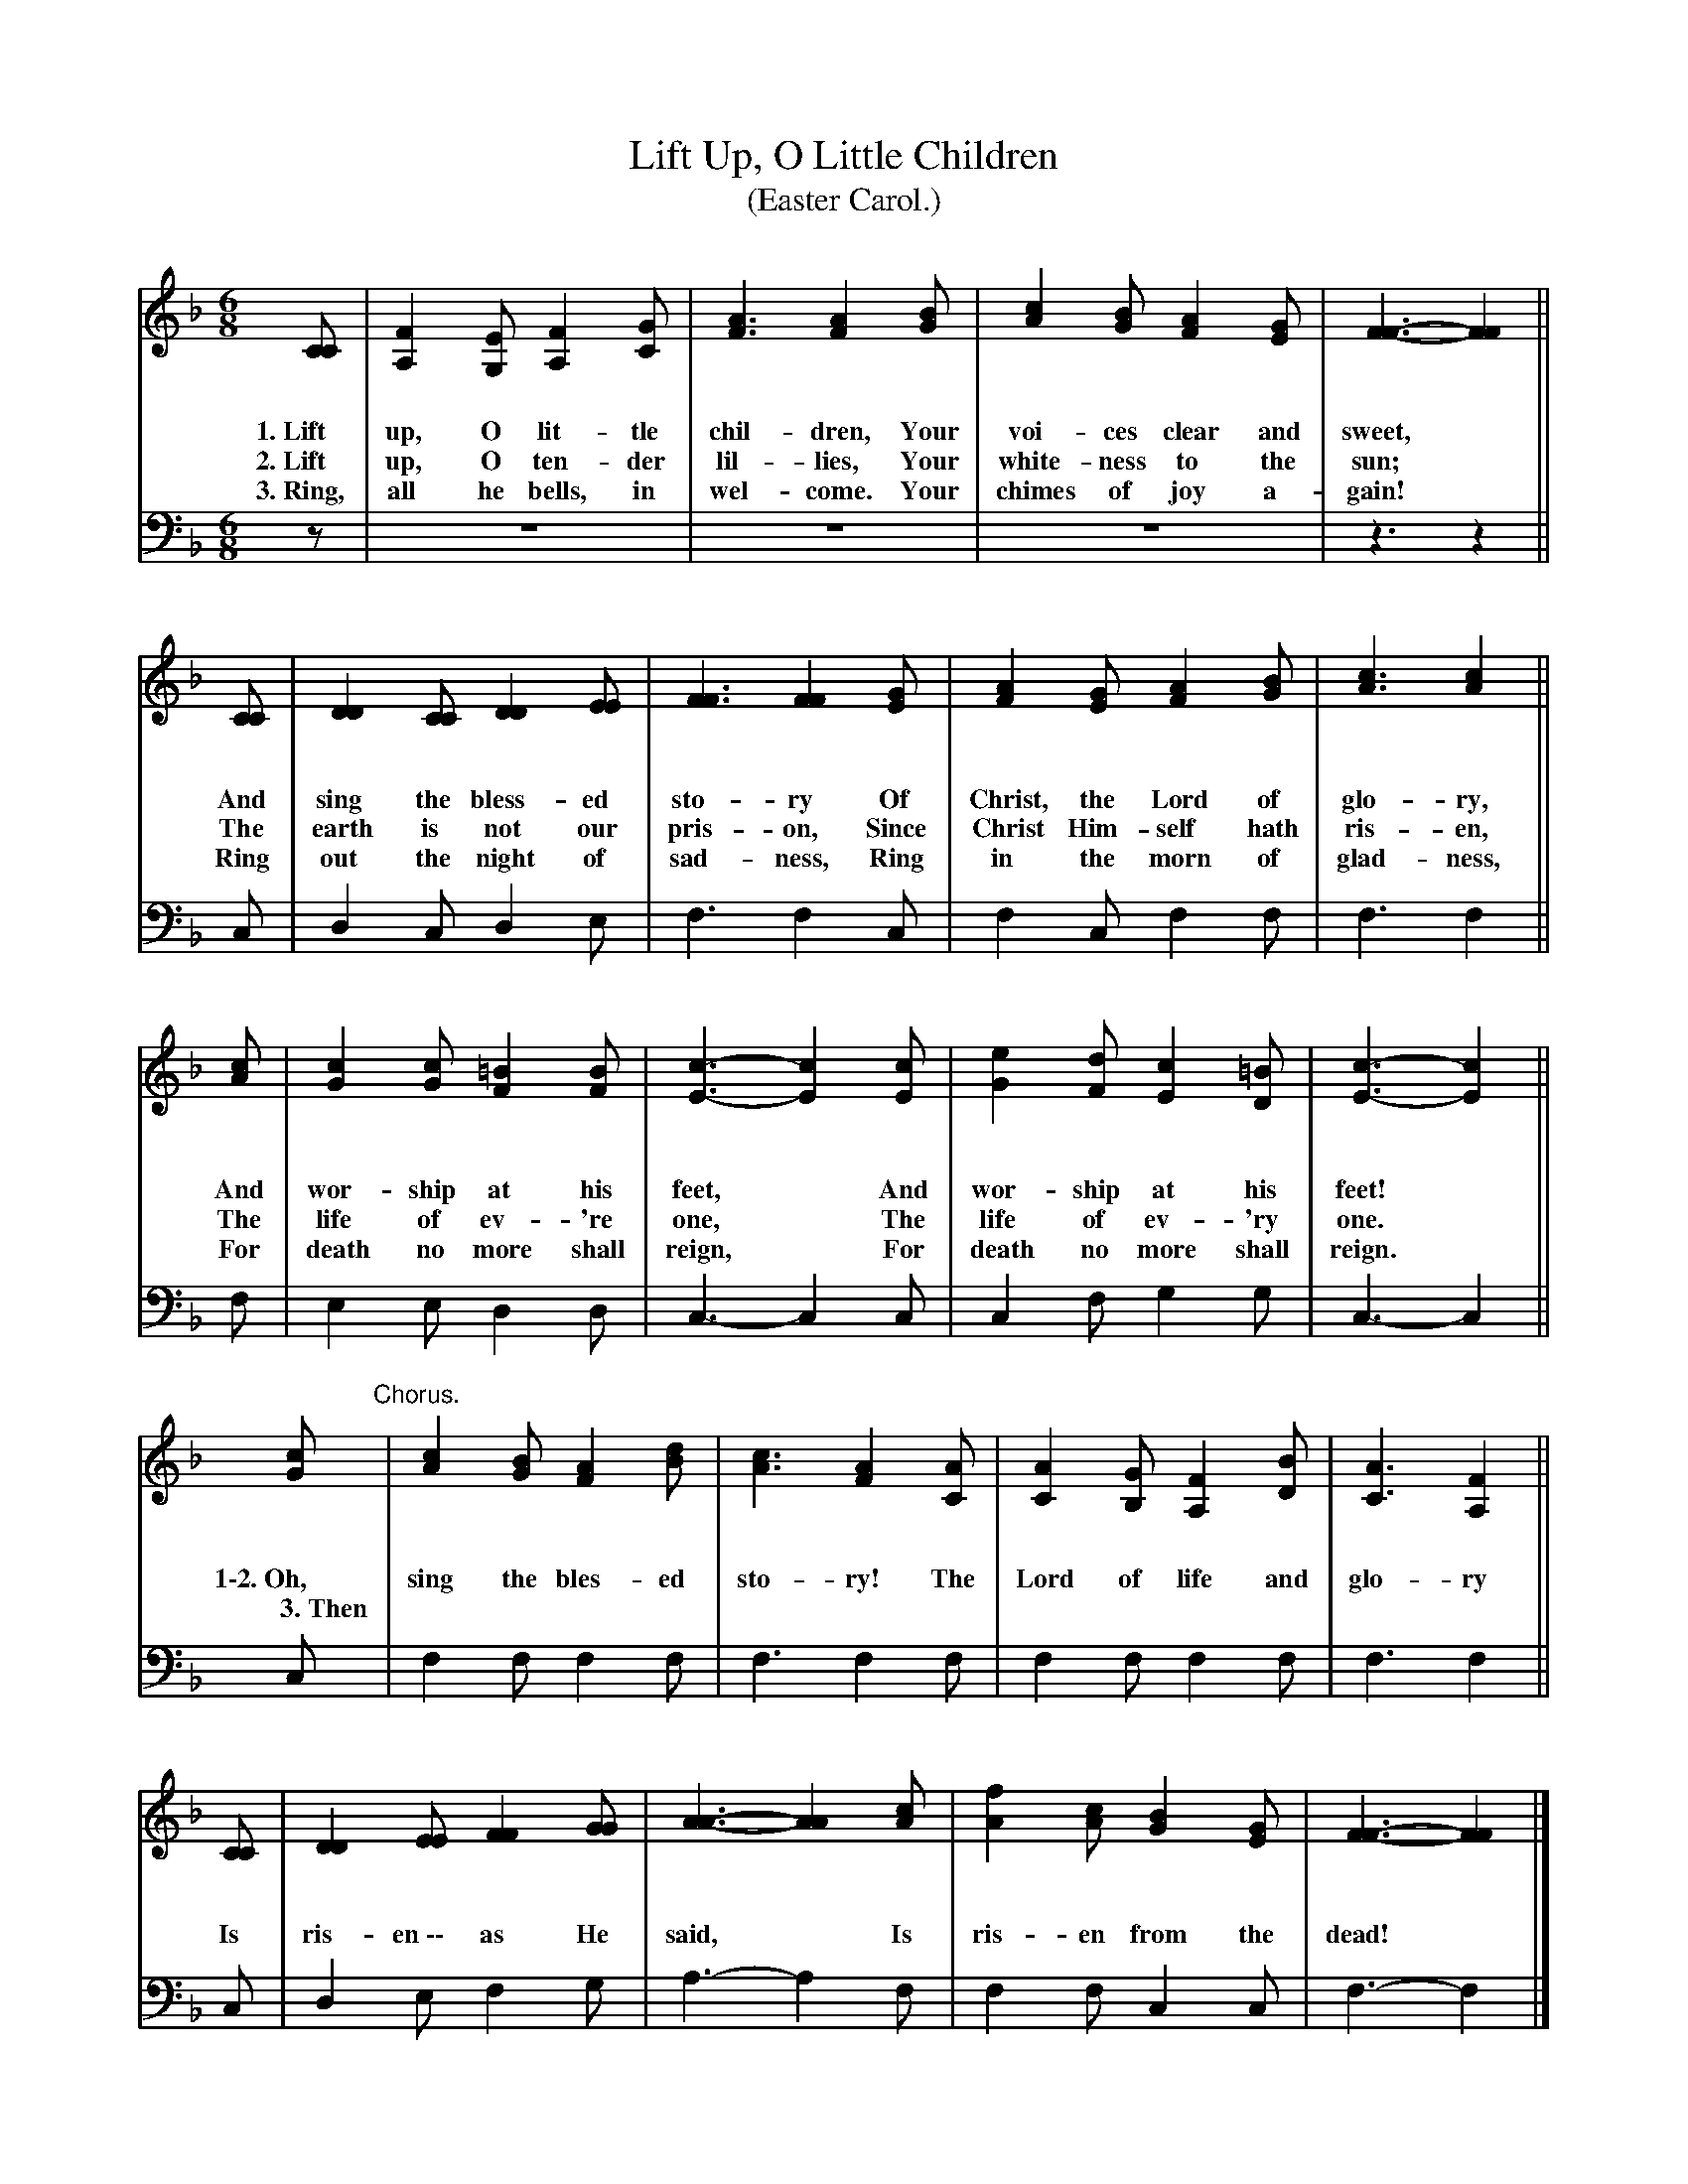 X: 124
T: Lift Up, O Little Children
T: (Easter Carol.)
%R: air, waltz, jig
B: "The Everyday Song Book", 1927
F: http://www.library.pitt.edu/happybirthday/pdf/The_Everyday_Song_Book.pdf
Z: 2017 John Chambers <jc:trillian.mit.edu>
N: The chorus has a tall right-brace after the initial word(s); ABC has no notation for this.
M: 6/8
L: 1/8
K: F
%%vocalspace 1.3cm
% - - - - - - - - - - - - - - - - - - - - - - - - - - - - -
V: 1
[CC] | [F2A,2][EG,] [F2A,2][GC] | [A3F3] [A2F2][BG] | [c2A2][BG] [A2F2][GE] | [F3-F3-] [F2F2] ||
w: 1.~Lift up, O lit-tle chil-dren,    Your voi-ces clear and sweet,*
w: 2.~Lift up, O ten-der lil-lies,     Your white-ness to the sun;*
w: 3.~Ring, all he bells, in wel-come. Your chimes of joy a-gain!*
V: 2 clef=bass middle=d
z | z6 | z6 | z6 | z3 z2 ||
%
[V:1] [CC] | [D2D2][CC] [D2D2][EE] | [F3F3] [F2F2][GE] | [A2F2][GE] [A2F2][BG] | [c3A3] [c2A2] ||
w: And sing the bless-ed sto-ry    Of Christ, the Lord of glo-ry,
w: The earth is not our pris-on,   Since Christ Him-self hath ris-en,
w: Ring out the night of sad-ness, Ring in the morn of glad-ness,
[V:2] c | d2c d2e | f3 f2c | f2c f2f | f3 f2 ||
%
[V:1] [cA] | [c2G2][cG] [=B2F2][BF] | [c3-E3-] [c2E2][cE] | [e2G2][dF] [c2E2][=BD] | [c3-E3-] [c2E2] ||
w: And wor-ship at his feet,*      And wor-ship at his feet!*
w: The life of ev-'re one,*        The life of ev-'ry one.*
w: For death no more shall reign,* For death no more shall reign.*
[V:2] f | e2e d2d | c3- c2c | c2f g2g | c3- c2 ||
%
[V:1] [cG] "^Chorus."| [c2A2][BG] [A2F2][dB] | [c3A3] [A2F2][AC] | [A2C2][GB,] [F2A,2][BD] | [A3C3] [F2A,2] ||
w: 1\-2.~Oh, sing the bles-ed sto-ry! The Lord of life and glo-ry
w:~~~~3.~Then | | | | |
[V:2] c | f2f f2f | f3 f2f | f2f f2f | f3 f2 ||
%
[V:1] [CC] | [D2D2][EE] [F2F2][GG] | [A3-A3-] [A2A2][cA] | [f2A2][cA] [B2G2][GE] | [F3-F3-] [F2F2] |]
w: Is ris-en~\-\- as He said,* Is ris-en from the dead!*
[V:2] c | d2e f2g | a3- a2f | f2f c2c | f3- f2 |]
% - - - - - - - - - - - - - - - - - - - - - - - - - - - - -
